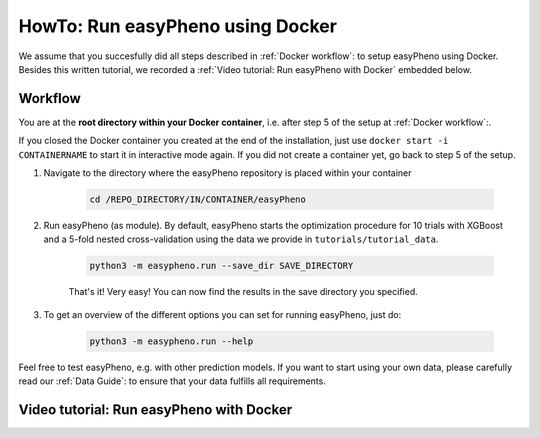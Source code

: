 HowTo: Run easyPheno using Docker
======================================
We assume that you succesfully did all steps described in :ref:`Docker workflow`: to setup easyPheno using Docker.
Besides this written tutorial, we recorded a :ref:`Video tutorial: Run easyPheno with Docker` embedded below.

Workflow
"""""""""""
You are at the **root directory within your Docker container**, i.e. after step 5 of the setup at :ref:`Docker workflow`:.

If you closed the Docker container you created at the end of the installation, just use ``docker start -i CONTAINERNAME``
to start it in interactive mode again. If you did not create a container yet, go back to step 5 of the setup.

1. Navigate to the directory where the easyPheno repository is placed within your container

    .. code-block::

        cd /REPO_DIRECTORY/IN/CONTAINER/easyPheno

2. Run easyPheno (as module). By default, easyPheno starts the optimization procedure for 10 trials with XGBoost and a 5-fold nested cross-validation using the data we provide in ``tutorials/tutorial_data``.

    .. code-block::

        python3 -m easypheno.run --save_dir SAVE_DIRECTORY

    That's it! Very easy! You can now find the results in the save directory you specified.

3. To get an overview of the different options you can set for running easyPheno, just do:

    .. code-block::

        python3 -m easypheno.run --help


Feel free to test easyPheno, e.g. with other prediction models.
If you want to start using your own data, please carefully read our :ref:`Data Guide`: to ensure that your data fulfills all requirements.

Video tutorial: Run easyPheno with Docker
""""""""""""""""""""""""""""""""""""""""""""""""""
